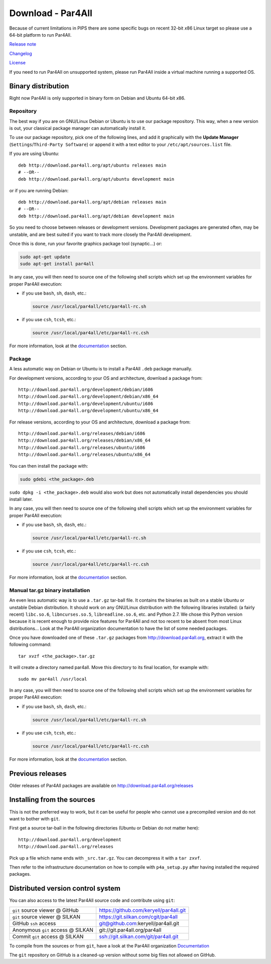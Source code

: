 Download - Par4All
==================

Because of current limitations in PIPS there are some specific bugs on
recent 32-bit *x*\ 86 Linux target so please use a 64-bit platform to run
Par4All.

`Release note <https://github.com/keryell/par4all/blob/p4a/LICENSE.txt>`_

`Changelog <https://github.com/keryell/par4all/blob/p4a/src/simple_tools/DEBIAN/changelog>`_

`License <https://github.com/keryell/par4all/blob/p4a/LICENSE.txt>`_

If you need to run Par4All on unsupported system, please run Par4All
inside a virtual machine running a supported OS.


Binary distribution
-------------------

Right now Par4All is only supported in binary form on Debian and Ubuntu
64-bit *x*\ 86.


Repository
..........

The best way if you are on GNU/Linux Debian or Ubuntu is to use our
package repository. This way, when a new version is out, your classical
package manager can automatically install it.

To use our package repository, pick one of the following lines, and add it
graphically with the **Update Manager** (``Settings``/``Third-Party
Software``) or append it with a text editor to your
``/etc/apt/sources.list`` file.

If you are using Ubuntu: ::

  deb http://download.par4all.org/apt/ubuntu releases main
  # --OR--
  deb http://download.par4all.org/apt/ubuntu development main

or if you are running Debian: ::

  deb http://download.par4all.org/apt/debian releases main
  # --OR--
  deb http://download.par4all.org/apt/debian development main

So you need to choose between releases or development
versions. Development packages are generated often, may be unstable, and
are best suited if you want to track more closely the Par4All development.

Once this is done, run your favorite graphics package tool (synaptic...)
or:

.. code:: bash

  sudo apt-get update
  sudo apt-get install par4all

In any case, you will then need to source one of the following shell
scripts which set up the environment variables for proper Par4All
execution:

- if you use ``bash``, ``sh``, ``dash``, etc.:

  .. code:: bash

    source /usr/local/par4all/etc/par4all-rc.sh

- if you use ``csh``, ``tcsh``, etc.:

  .. code:: bash

    source /usr/local/par4all/etc/par4all-rc.csh

For more information, look at the `documentation`_ section.


Package
.......


A less automatic way on Debian or Ubuntu is to install a Par4All ``.deb``
package manually.

For development versions, according to your OS and architecture, download
a package from: ::

    http://download.par4all.org/development/debian/i686
    http://download.par4all.org/development/debian/x86_64
    http://download.par4all.org/development/ubuntu/i686
    http://download.par4all.org/development/ubuntu/x86_64

For release versions, according to your OS and architecture, download a
package from: ::

    http://download.par4all.org/releases/debian/i686
    http://download.par4all.org/releases/debian/x86_64
    http://download.par4all.org/releases/ubuntu/i686
    http://download.par4all.org/releases/ubuntu/x86_64

You can then install the package with:

.. code:: bash

  sudo gdebi <the_package>.deb

``sudo dpkg -i <the_package>.deb`` would also work but does not
automatically install dependencies you should install later.

In any case, you will then need to source one of the following shell
scripts which set up the environment variables for proper Par4All
execution:

- if you use ``bash``, ``sh``, ``dash``, etc.:

  .. code:: bash

    source /usr/local/par4all/etc/par4all-rc.sh

- if you use ``csh``, ``tcsh``, etc.:

  .. code:: bash

    source /usr/local/par4all/etc/par4all-rc.csh

For more information, look at the `documentation`_ section.


Manual tar.gz binary installation
.................................

An even less automatic way is to use a ``.tar.gz`` tar-ball file. It
contains the binaries as built on a stable Ubuntu or unstable Debian
distribution. It should work on any GNU/Linux distribution with the
following libraries installed: (a fairly recent) ``libc.so.6``,
``libncurses.so.5``, ``libreadline.so.6``, etc. and Python 2.7. We chose
this Python version because it is recent enough to provide nice features
for Par4All and not too recent to be absent from most Linux distributions…
Look at the Par4All organization documentation to have the list of some
needed packages.

Once you have downloaded one of these ``.tar.gz`` packages from
http://download.par4all.org\ , extract it with the following command: ::

  tar xvzf <the_package>.tar.gz

It will create a directory named par4all. Move this directory to its final
location, for example with: ::

  sudo mv par4all /usr/local

In any case, you will then need to source one of the following shell
scripts which set up the environment variables for proper Par4All
execution:

- if you use ``bash``, ``sh``, ``dash``, etc.:

  .. code:: bash

    source /usr/local/par4all/etc/par4all-rc.sh

- if you use ``csh``, ``tcsh``, etc.:

  .. code:: bash

    source /usr/local/par4all/etc/par4all-rc.csh

For more information, look at the `documentation`_ section.


Previous releases
-----------------

Older releases of Par4All packages are available on
http://download.par4all.org/releases


Installing from the sources
---------------------------

This is not the preferred way to work, but it can be useful for people who
cannot use a precompiled version and do not want to bother with ``git``.

First get a source tar-ball in the following directories (Ubuntu or Debian
do not matter here): ::

  http://download.par4all.org/development
  http://download.par4all.org/releases

Pick up a file which name ends with ``_src.tar.gz``. You can decompress it
with a ``tar zxvf``.

Then refer to the infrastructure documentation on how to compile with
``p4a_setup.py`` after having installed the required packages.


Distributed version control system
----------------------------------

You can also access to the latest Par4All source code and contribute using
``git``:

=================================  =========================================
``git`` source viewer @ GitHub     https://github.com/keryell/par4all.git
``git`` source viewer @ SILKAN     https://git.silkan.com/cgit/par4all
GitHub ``ssh`` access              git@github.com:keryell/par4all.git
Anonymous ``git`` access @ SILKAN  git://git.par4all.org/par4all
Commit ``git`` access @ SILKAN     ssh://git.silkan.com/git/par4all.git
=================================  =========================================


To compile from the sources or from ``git``, have a look at the Par4All
organization `Documentation <documentation>`_

The ``git`` repository on GitHub is a cleaned-up version without some big
files not allowed on GitHub.

..
  # Some Emacs stuff:
  ### Local Variables:
  ### mode: rst,flyspell
  ### ispell-local-dictionary: "american"
  ### End:

